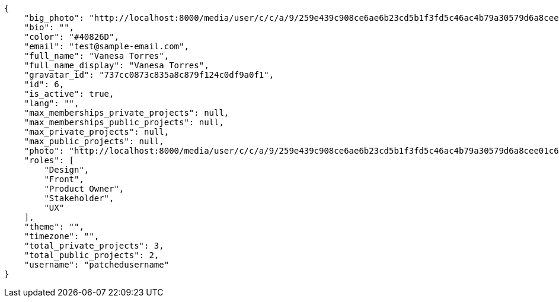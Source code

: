 [source,json]
----
{
    "big_photo": "http://localhost:8000/media/user/c/c/a/9/259e439c908ce6ae6b23cd5b1f3fd5c46ac4b79a30579d6a8cee01c61de0/test.png.300x300_q85_crop.png",
    "bio": "",
    "color": "#40826D",
    "email": "test@sample-email.com",
    "full_name": "Vanesa Torres",
    "full_name_display": "Vanesa Torres",
    "gravatar_id": "737cc0873c835a8c879f124c0df9a0f1",
    "id": 6,
    "is_active": true,
    "lang": "",
    "max_memberships_private_projects": null,
    "max_memberships_public_projects": null,
    "max_private_projects": null,
    "max_public_projects": null,
    "photo": "http://localhost:8000/media/user/c/c/a/9/259e439c908ce6ae6b23cd5b1f3fd5c46ac4b79a30579d6a8cee01c61de0/test.png.80x80_q85_crop.png",
    "roles": [
        "Design",
        "Front",
        "Product Owner",
        "Stakeholder",
        "UX"
    ],
    "theme": "",
    "timezone": "",
    "total_private_projects": 3,
    "total_public_projects": 2,
    "username": "patchedusername"
}
----
